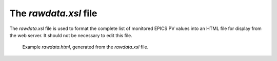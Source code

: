 ======================
The `rawdata.xsl` file
======================

The *rawdata.xsl* file is used to format the complete 
list of monitored EPICS PV values into an HTML file for 
display from the web server.  It should not be necessary
to edit this file.

.. figure:: ../example/rawdata.png
   
   Example *rawdata.html*, generated from the
   *rawdata.xsl* file.
